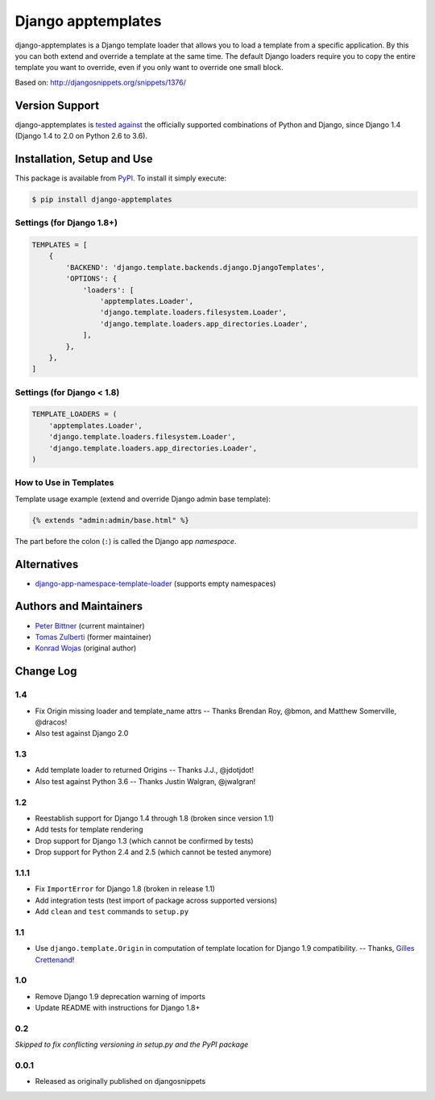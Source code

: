====================================
Django apptemplates |latest-version|
====================================

|build-status| |python-support| |license|

django-apptemplates is a Django template loader that allows you to load a
template from a specific application.  By this you can both extend and
override a template at the same time.  The default Django loaders require
you to copy the entire template you want to override, even if you only
want to override one small block.

Based on: http://djangosnippets.org/snippets/1376/


.. |latest-version| image:: https://img.shields.io/pypi/v/django-apptemplates.svg
   :alt: Latest version on PyPI
   :target: https://pypi.python.org/pypi/django-apptemplates
.. |build-status| image:: https://img.shields.io/travis/bittner/django-apptemplates/master.svg
   :alt: Build status
   :target: https://travis-ci.org/bittner/django-apptemplates
.. |python-support| image:: https://img.shields.io/pypi/pyversions/django-apptemplates.svg
   :target: https://pypi.python.org/pypi/django-apptemplates
   :alt: Python versions
.. |license| image:: https://img.shields.io/pypi/l/django-apptemplates.svg
   :alt: Software license
   :target: https://github.com/bittner/django-apptemplates/blob/master/LICENSE.txt

Version Support
===============

django-apptemplates is `tested against`_ the officially supported combinations
of Python and Django, since Django 1.4 (Django 1.4 to 2.0 on Python 2.6 to 3.6).


.. _tested against: https://travis-ci.org/bittner/django-apptemplates

Installation, Setup and Use
===========================

This package is available from PyPI_.  To install it simply execute:

.. code-block:: bash

    $ pip install django-apptemplates


.. _PyPI: https://pypi.python.org/pypi/django-apptemplates

Settings (for Django 1.8+)
--------------------------

.. code-block:: python

    TEMPLATES = [
        {
            'BACKEND': 'django.template.backends.django.DjangoTemplates',
            'OPTIONS': {
                'loaders': [
                    'apptemplates.Loader',
                    'django.template.loaders.filesystem.Loader',
                    'django.template.loaders.app_directories.Loader',
                ],
            },
        },
    ]

Settings (for Django < 1.8)
---------------------------

.. code-block:: python

    TEMPLATE_LOADERS = (
        'apptemplates.Loader',
        'django.template.loaders.filesystem.Loader',
        'django.template.loaders.app_directories.Loader',
    )

How to Use in Templates
-----------------------

Template usage example (extend and override Django admin base template):

.. code-block:: python

    {% extends "admin:admin/base.html" %}

The part before the colon (``:``) is called the Django app *namespace*.

Alternatives
============

* django-app-namespace-template-loader_ (supports empty namespaces)


.. _django-app-namespace-template-loader:
    https://pypi.python.org/pypi/django-app-namespace-template-loader

Authors and Maintainers
=======================

* `Peter Bittner`_ (current maintainer)
* `Tomas Zulberti`_ (former maintainer)
* `Konrad Wojas`_ (original author)


.. _Peter Bittner: https://bitbucket.org/bittner/django-apptemplates
.. _Tomas Zulberti: https://bitbucket.org/tzulberti/django-apptemplates
.. _Konrad Wojas: https://bitbucket.org/wojas/django-apptemplates

Change Log
==========

1.4
---

* Fix Origin missing loader and template_name attrs -- Thanks Brendan Roy,
  @bmon, and Matthew Somerville, @dracos!
* Also test against Django 2.0

1.3
---

* Add template loader to returned Origins -- Thanks J.J., @jdotjdot!
* Also test against Python 3.6 -- Thanks Justin Walgran, @jwalgran!

1.2
---

* Reestablish support for Django 1.4 through 1.8 (broken since version 1.1)
* Add tests for template rendering
* Drop support for Django 1.3 (which cannot be confirmed by tests)
* Drop support for Python 2.4 and 2.5 (which cannot be tested anymore)

1.1.1
-----

* Fix ``ImportError`` for Django 1.8 (broken in release 1.1)
* Add integration tests (test import of package across supported versions)
* Add ``clean`` and ``test`` commands to ``setup.py``

1.1
---

* Use ``django.template.Origin`` in computation of template location for Django
  1.9 compatibility. -- Thanks, `Gilles Crettenand <https://bitbucket.org/krtek/>`_!

1.0
---

* Remove Django 1.9 deprecation warning of imports
* Update README with instructions for Django 1.8+

0.2
---

*Skipped to fix conflicting versioning in setup.py and the PyPI package*

0.0.1
-----

* Released as originally published on djangosnippets
